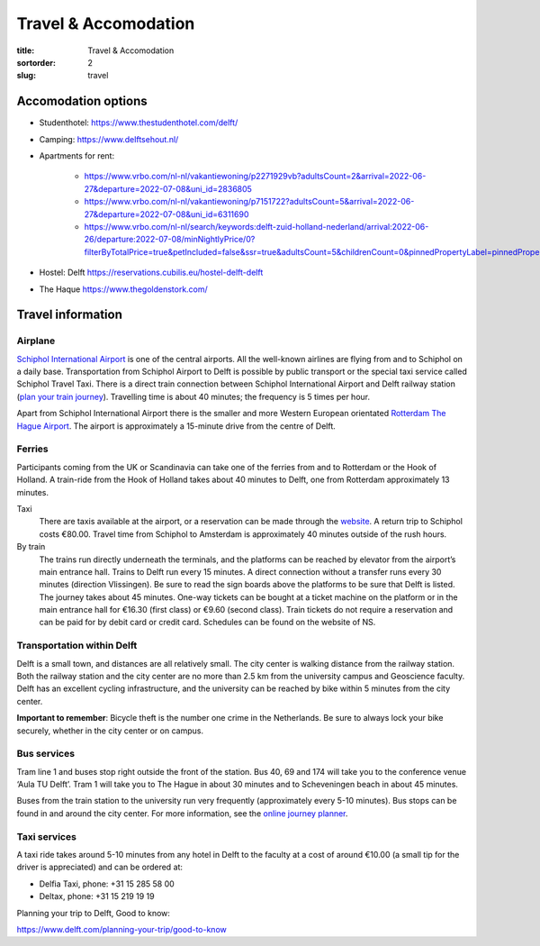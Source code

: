 =====================
Travel & Accomodation
=====================

:title: Travel & Accomodation
:sortorder: 2
:slug: travel

Accomodation options
====================

- Studenthotel: https://www.thestudenthotel.com/delft/
- Camping: https://www.delftsehout.nl/
- Apartments for rent:

   - https://www.vrbo.com/nl-nl/vakantiewoning/p2271929vb?adultsCount=2&arrival=2022-06-27&departure=2022-07-08&uni_id=2836805
   - https://www.vrbo.com/nl-nl/vakantiewoning/p7151722?adultsCount=5&arrival=2022-06-27&departure=2022-07-08&uni_id=6311690
   - https://www.vrbo.com/nl-nl/search/keywords:delft-zuid-holland-nederland/arrival:2022-06-26/departure:2022-07-08/minNightlyPrice/0?filterByTotalPrice=true&petIncluded=false&ssr=true&adultsCount=5&childrenCount=0&pinnedPropertyLabel=pinnedPropertyDatesAvailable

- Hostel: Delft https://reservations.cubilis.eu/hostel-delft-delft
- The Haque https://www.thegoldenstork.com/

Travel information
==================

Airplane
--------

`Schiphol International Airport <https://www.schiphol.nl/en/>`_ is one of the
central airports. All the well-known airlines are flying from and to Schiphol
on a daily base.  Transportation from Schiphol Airport to Delft is possible by
public transport or the special taxi service called Schiphol Travel Taxi. There
is a direct train connection between Schiphol International Airport and Delft
railway station (`plan your train journey <https://www.ns.nl/en>`_). Travelling
time is about 40 minutes; the frequency is 5 times per hour.

Apart from Schiphol International Airport there is the smaller and more Western
European orientated `Rotterdam The Hague Airport
<https://www.rotterdamthehagueairport.nl/en/>`_. The airport is approximately a
15-minute drive from the centre of Delft.

Ferries
-------

Participants coming from the UK or Scandinavia can take one of the ferries from
and to Rotterdam or the Hook of Holland. A train-ride from the Hook of Holland
takes about 40 minutes to Delft, one from Rotterdam approximately 13 minutes.

Taxi
   There are taxis available at the airport, or a reservation can be made
   through the `website <https://www.travel-schipholtaxi.nl>`_. A return trip to
   Schiphol costs €80.00. Travel time from Schiphol to Amsterdam is
   approximately 40 minutes outside of the rush hours.
By train
   The trains run directly underneath the terminals, and the platforms can be
   reached by elevator from the airport’s main entrance hall. Trains to Delft
   run every 15 minutes. A direct connection without a transfer runs every 30
   minutes (direction Vlissingen). Be sure to read the sign boards above the
   platforms to be sure that Delft is listed. The journey takes about 45
   minutes. One-way tickets can be bought at a ticket machine on the platform
   or in the main entrance hall for €16.30 (first class) or €9.60 (second
   class).  Train tickets do not require a reservation and can be paid for by
   debit card or credit card. Schedules can be found on the website of NS.

Transportation within Delft
---------------------------
Delft is a small town, and distances are all relatively small. The city center
is walking distance from the railway station. Both the railway station and the
city center are no more than 2.5 km from the university campus and Geoscience
faculty. Delft has an excellent cycling infrastructure, and the university can
be reached by bike within 5 minutes from the city center.

**Important to remember**: Bicycle theft is the number one crime in the
Netherlands. Be sure to always lock your bike securely, whether in the city
center or on campus.

Bus services
------------

Tram line 1 and buses stop right outside the front of the station. Bus 40, 69
and 174 will take you to the conference venue ‘Aula TU Delft’. Tram 1 will take
you to The Hague in about 30 minutes and to Scheveningen beach in about 45
minutes.

Buses from the train station to the university run very frequently
(approximately every 5-10 minutes). Bus stops can be found in and around the
city center. For more information, see the `online journey planner
<https://9292.nl/en>`_.

Taxi services
-------------

A taxi ride takes around 5-10 minutes from any hotel in Delft to the faculty at
a cost of around €10.00 (a small tip for the driver is appreciated) and can be
ordered at:

- Delfia Taxi, phone: +31 15 285 58 00
- Deltax, phone: +31 15 219 19 19

Planning your trip to Delft, Good to know:

https://www.delft.com/planning-your-trip/good-to-know
